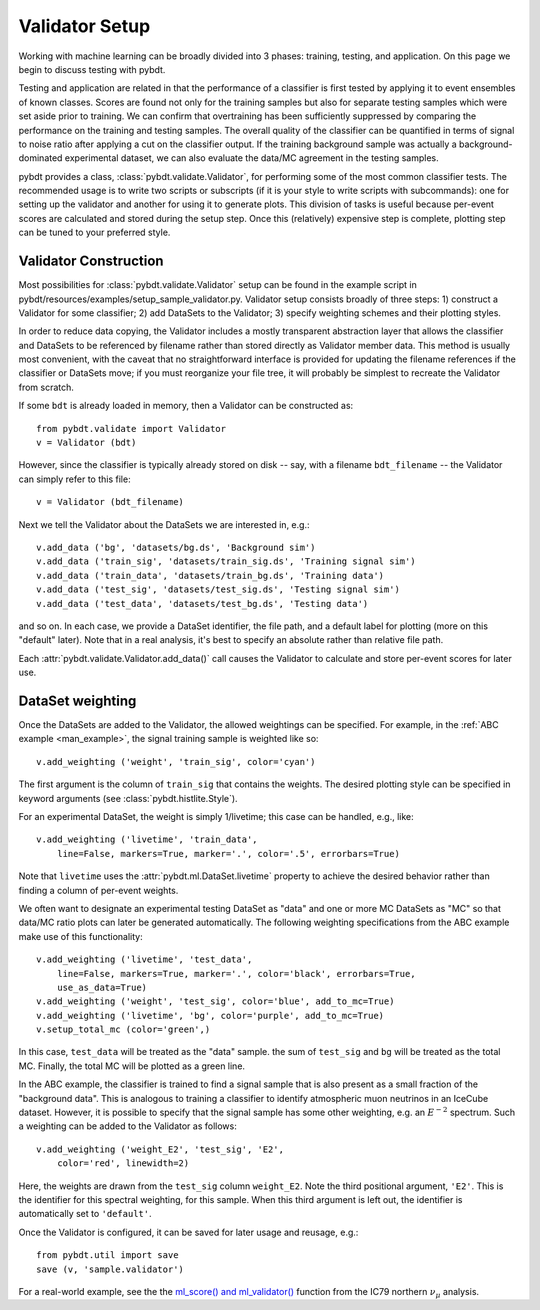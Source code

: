 .. _man_validator_setup:

Validator Setup
===============

Working with machine learning can be broadly divided into 3 phases:
training, testing, and application. On this page we begin to discuss testing
with pybdt.

Testing and application are related in that the performance of a classifier
is first tested by applying it to event ensembles of known classes.  Scores
are found not only for the training samples but also for separate testing
samples which were set aside prior to training.  We can confirm that
overtraining has been sufficiently suppressed by comparing the performance
on the training and testing samples.  The overall quality of the classifier
can be quantified in terms of signal to noise ratio after applying a cut on
the classifier output.  If the training background sample was actually a
background-dominated experimental dataset, we can also evaluate the data/MC
agreement in the testing samples.

pybdt provides a class, :class:`pybdt.validate.Validator`, for performing
some of the most common classifier tests.  The recommended usage is to write
two scripts or subscripts (if it is your style to write scripts with
subcommands): one for setting up the validator and another for using it to
generate plots.  This division of tasks is useful because per-event scores
are calculated and stored during the setup step.  Once this (relatively)
expensive step is complete, plotting step can be tuned to your preferred
style.


Validator Construction
----------------------

Most possibilities for :class:`pybdt.validate.Validator` setup can be found
in the example script in pybdt/resources/examples/setup_sample_validator.py.
Validator setup consists broadly of three steps:  1) construct a Validator
for some classifier; 2) add DataSets to the Validator; 3) specify weighting
schemes and their plotting styles.

In order to reduce data copying, the Validator includes a mostly transparent
abstraction layer that allows the classifier and DataSets to be referenced
by filename rather than stored directly as Validator member data.  This
method is usually most convenient, with the caveat that no straightforward
interface is provided for updating the filename references if the classifier
or DataSets move; if you must reorganize your file tree, it will probably be
simplest to recreate the Validator from scratch.

If some ``bdt`` is already loaded in memory, then a Validator can be
constructed as::

    from pybdt.validate import Validator
    v = Validator (bdt)

However, since the classifier is typically already stored on disk -- say,
with a filename ``bdt_filename`` -- the Validator can simply refer to this
file::

    v = Validator (bdt_filename)

Next we tell the Validator about the DataSets we are interested in, e.g.::

    v.add_data ('bg', 'datasets/bg.ds', 'Background sim')
    v.add_data ('train_sig', 'datasets/train_sig.ds', 'Training signal sim')
    v.add_data ('train_data', 'datasets/train_bg.ds', 'Training data')
    v.add_data ('test_sig', 'datasets/test_sig.ds', 'Testing signal sim')
    v.add_data ('test_data', 'datasets/test_bg.ds', 'Testing data')

and so on.  In each case, we provide a DataSet identifier, the file path,
and a default label for plotting (more on this "default" later).  Note that
in a real analysis, it's best to specify an absolute rather than relative
file path.

Each :attr:`pybdt.validate.Validator.add_data()` call causes the Validator
to calculate and store per-event scores for later use.


DataSet weighting
-----------------

Once the DataSets are added to the Validator, the allowed weightings can be
specified.  For example, in the :ref:`ABC example <man_example>`, the signal
training sample is weighted like so::

    v.add_weighting ('weight', 'train_sig', color='cyan')

The first argument is the column of ``train_sig`` that contains the weights.
The desired plotting style can be specified in keyword arguments (see
:class:`pybdt.histlite.Style`).

For an experimental DataSet, the weight is simply 1/livetime; this case can
be handled, e.g., like::

    v.add_weighting ('livetime', 'train_data',
        line=False, markers=True, marker='.', color='.5', errorbars=True)

Note that ``livetime`` uses the :attr:`pybdt.ml.DataSet.livetime` property
to achieve the desired behavior rather than finding a column of per-event
weights.

We often want to designate an experimental testing DataSet as "data" and one
or more MC DataSets as "MC" so that data/MC ratio plots can later be
generated automatically.  The following weighting specifications from the
ABC example make use of this functionality::

    v.add_weighting ('livetime', 'test_data',
        line=False, markers=True, marker='.', color='black', errorbars=True,
        use_as_data=True)
    v.add_weighting ('weight', 'test_sig', color='blue', add_to_mc=True)
    v.add_weighting ('livetime', 'bg', color='purple', add_to_mc=True)
    v.setup_total_mc (color='green',)

In this case, ``test_data`` will be treated as the "data" sample.  the sum
of ``test_sig`` and ``bg`` will be treated as the total MC.  Finally, the
total MC will be plotted as a green line.

In the ABC example, the classifier is trained to find a signal sample that
is also present as a small fraction of the "background data".  This is
analogous to training a classifier to identify atmospheric muon neutrinos in
an IceCube dataset.  However, it is possible to specify that the signal
sample has some other weighting, e.g. an :math:`E^{-2}` spectrum.  Such a
weighting can be added to the Validator as follows::

    v.add_weighting ('weight_E2', 'test_sig', 'E2',
        color='red', linewidth=2)

Here, the weights are drawn from the ``test_sig`` column ``weight_E2``.
Note the third positional argument, ``'E2'``.  This is the identifier for
this spectral weighting, for this sample.  When this third argument is left
out, the identifier is automatically set to ``'default'``.

Once the Validator is configured, it can be saved for later usage and
reusage, e.g.::

    from pybdt.util import save
    save (v, 'sample.validator')


For a real-world example, see
the the `ml_score() and ml_validator()
<http://code.icecube.wisc.edu/projects/icecube/browser/IceCube/sandbox/richman/grb/scripts/trunk/ic79/ic79_north_numu.py#L524>`_
function from the IC79 northern :math:`\nu_\mu` analysis.
